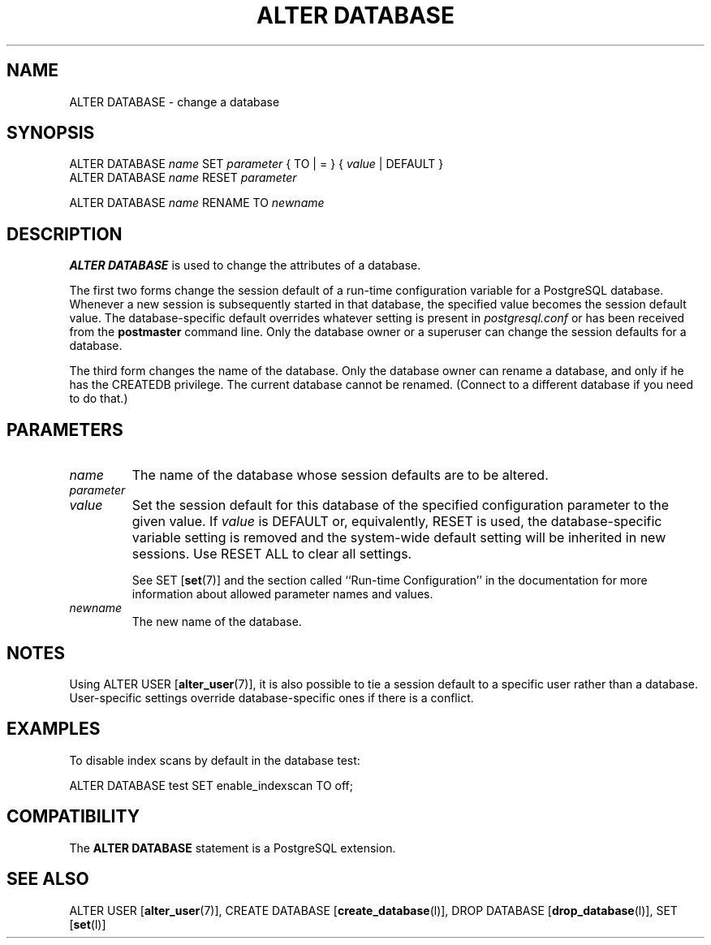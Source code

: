 .\\" auto-generated by docbook2man-spec $Revision: 1.1 $
.TH "ALTER DATABASE" "7" "2003-11-02" "SQL - Language Statements" "SQL Commands"
.SH NAME
ALTER DATABASE \- change a database

.SH SYNOPSIS
.sp
.nf
ALTER DATABASE \fIname\fR SET \fIparameter\fR { TO | = } { \fIvalue\fR | DEFAULT }
ALTER DATABASE \fIname\fR RESET \fIparameter\fR

ALTER DATABASE \fIname\fR RENAME TO \fInewname\fR
.sp
.fi
.SH "DESCRIPTION"
.PP
\fBALTER DATABASE\fR is used to change the attributes
of a database.
.PP
The first two forms change the session default of a run-time
configuration variable for a PostgreSQL
database. Whenever a new session is subsequently started in that
database, the specified value becomes the session default value.
The database-specific default overrides whatever setting is present
in \fIpostgresql.conf\fR or has been received from the
\fBpostmaster\fR command line. Only the database
owner or a superuser can change the session defaults for a
database.
.PP
The third form changes the name of the database. Only the database
owner can rename a database, and only if he has the
CREATEDB privilege. The current database cannot
be renamed. (Connect to a different database if you need to do
that.)
.SH "PARAMETERS"
.TP
\fB\fIname\fB\fR
The name of the database whose session defaults are to be altered.
.TP
\fB\fIparameter\fB\fR
.TP
\fB\fIvalue\fB\fR
Set the session default for this database of the specified
configuration parameter to the given value. If
\fIvalue\fR is DEFAULT
or, equivalently, RESET is used, the
database-specific variable setting is removed and the system-wide
default
setting will be inherited in new sessions. Use RESET
ALL to clear all settings.

See SET [\fBset\fR(7)] and the section called ``Run-time Configuration'' in the documentation
for more information about allowed parameter names
and values.
.TP
\fB\fInewname\fB\fR
The new name of the database.
.SH "NOTES"
.PP
Using ALTER USER [\fBalter_user\fR(7)],
it is also possible to tie a session default to a specific user
rather than a database. User-specific settings override database-specific
ones if there is a conflict.
.SH "EXAMPLES"
.PP
To disable index scans by default in the database
test:
.sp
.nf
ALTER DATABASE test SET enable_indexscan TO off;
.sp
.fi
.SH "COMPATIBILITY"
.PP
The \fBALTER DATABASE\fR statement is a
PostgreSQL extension.
.SH "SEE ALSO"
ALTER USER [\fBalter_user\fR(7)], CREATE DATABASE [\fBcreate_database\fR(l)], DROP DATABASE [\fBdrop_database\fR(l)], SET [\fBset\fR(l)]

